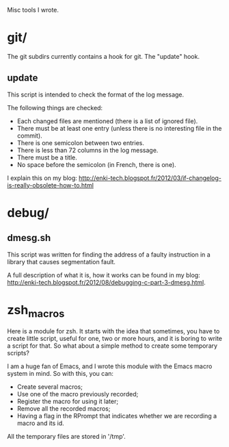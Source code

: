 Misc tools I wrote.

* git/

  The git subdirs currently contains a hook for git. The "update" hook.

** update

This script is intended to check the format of the log message.

 The following things are checked:

- Each changed files are mentioned (there is a list of ignored file).
- There must be at least one entry (unless there is no interesting
  file in the commit).
- There is one semicolon between two entries.
- There is less than 72 columns in the log message.
- There must be a title.
- No space before the semicolon (in French, there is one).

I explain this on my blog:
http://enki-tech.blogspot.fr/2012/03/if-changelog-is-really-obsolete-how-to.html

* debug/

** dmesg.sh

   This script was written for finding the address of a faulty
   instruction in a library that causes segmentation fault.

   A full description of what it is, how it works can be found in my
   blog:
   http://enki-tech.blogspot.fr/2012/08/debugging-c-part-3-dmesg.html.

* zsh_macros

  Here is a module for zsh. It starts with the idea that sometimes,
  you have to create little script, useful for one, two or more hours,
  and it is boring to write a script for that. So what about a simple
  method to create some temporary scripts?

  I am a huge fan of Emacs, and I wrote this module with the Emacs
  macro system in mind. So with this, you can:

  - Create several macros;
  - Use one of the macro previously recorded;
  - Register the macro for using it later;
  - Remove all the recorded macros;
  - Having a flag in the RPrompt that indicates whether we are
    recording a macro and its id.

  All the temporary files are stored in '/tmp'.
